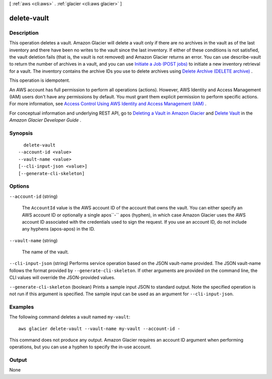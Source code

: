 [ :ref:`aws <cli:aws>` . :ref:`glacier <cli:aws glacier>` ]

.. _cli:aws glacier delete-vault:


************
delete-vault
************



===========
Description
===========



This operation deletes a vault. Amazon Glacier will delete a vault only if there are no archives in the vault as of the last inventory and there have been no writes to the vault since the last inventory. If either of these conditions is not satisfied, the vault deletion fails (that is, the vault is not removed) and Amazon Glacier returns an error. You can use  describe-vault to return the number of archives in a vault, and you can use `Initiate a Job (POST jobs)`_ to initiate a new inventory retrieval for a vault. The inventory contains the archive IDs you use to delete archives using `Delete Archive (DELETE archive)`_ .

 

This operation is idempotent.

 

An AWS account has full permission to perform all operations (actions). However, AWS Identity and Access Management (IAM) users don't have any permissions by default. You must grant them explicit permission to perform specific actions. For more information, see `Access Control Using AWS Identity and Access Management (IAM)`_ .

 

For conceptual information and underlying REST API, go to `Deleting a Vault in Amazon Glacier`_ and `Delete Vault`_ in the *Amazon Glacier Developer Guide* . 



========
Synopsis
========

::

    delete-vault
  --account-id <value>
  --vault-name <value>
  [--cli-input-json <value>]
  [--generate-cli-skeleton]




=======
Options
=======

``--account-id`` (string)


  The ``AccountId`` value is the AWS account ID of the account that owns the vault. You can either specify an AWS account ID or optionally a single apos``-`` apos (hyphen), in which case Amazon Glacier uses the AWS account ID associated with the credentials used to sign the request. If you use an account ID, do not include any hyphens (apos-apos) in the ID.

  

``--vault-name`` (string)


  The name of the vault.

  

``--cli-input-json`` (string)
Performs service operation based on the JSON vault-name provided. The JSON vault-name follows the format provided by ``--generate-cli-skeleton``. If other arguments are provided on the command line, the CLI values will override the JSON-provided values.

``--generate-cli-skeleton`` (boolean)
Prints a sample input JSON to standard output. Note the specified operation is not run if this argument is specified. The sample input can be used as an argument for ``--cli-input-json``.



========
Examples
========

The following command deletes a vault named ``my-vault``::

  aws glacier delete-vault --vault-name my-vault --account-id -

This command does not produce any output. Amazon Glacier requires an account ID argument when performing operations, but you can use a hyphen to specify the in-use account.

======
Output
======

None

.. _Access Control Using AWS Identity and Access Management (IAM): http://docs.aws.amazon.com/amazonglacier/latest/dev/using-iam-with-amazon-glacier.html
.. _Deleting a Vault in Amazon Glacier: http://docs.aws.amazon.com/amazonglacier/latest/dev/deleting-vaults.html
.. _Initiate a Job (POST jobs): http://docs.aws.amazon.com/amazonglacier/latest/dev/api-initiate-job-post.html
.. _Delete Vault: http://docs.aws.amazon.com/amazonglacier/latest/dev/api-vault-delete.html
.. _Delete Archive (DELETE archive): http://docs.aws.amazon.com/amazonglacier/latest/dev/api-archive-delete.html
